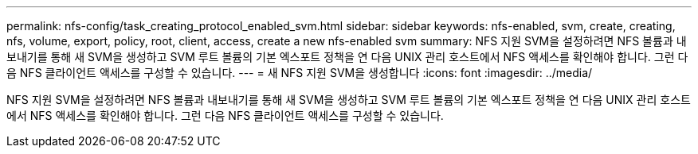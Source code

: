 ---
permalink: nfs-config/task_creating_protocol_enabled_svm.html 
sidebar: sidebar 
keywords: nfs-enabled, svm, create, creating, nfs, volume, export, policy, root, client, access, create a new nfs-enabled svm 
summary: NFS 지원 SVM을 설정하려면 NFS 볼륨과 내보내기를 통해 새 SVM을 생성하고 SVM 루트 볼륨의 기본 엑스포트 정책을 연 다음 UNIX 관리 호스트에서 NFS 액세스를 확인해야 합니다. 그런 다음 NFS 클라이언트 액세스를 구성할 수 있습니다. 
---
= 새 NFS 지원 SVM을 생성합니다
:icons: font
:imagesdir: ../media/


[role="lead"]
NFS 지원 SVM을 설정하려면 NFS 볼륨과 내보내기를 통해 새 SVM을 생성하고 SVM 루트 볼륨의 기본 엑스포트 정책을 연 다음 UNIX 관리 호스트에서 NFS 액세스를 확인해야 합니다. 그런 다음 NFS 클라이언트 액세스를 구성할 수 있습니다.
